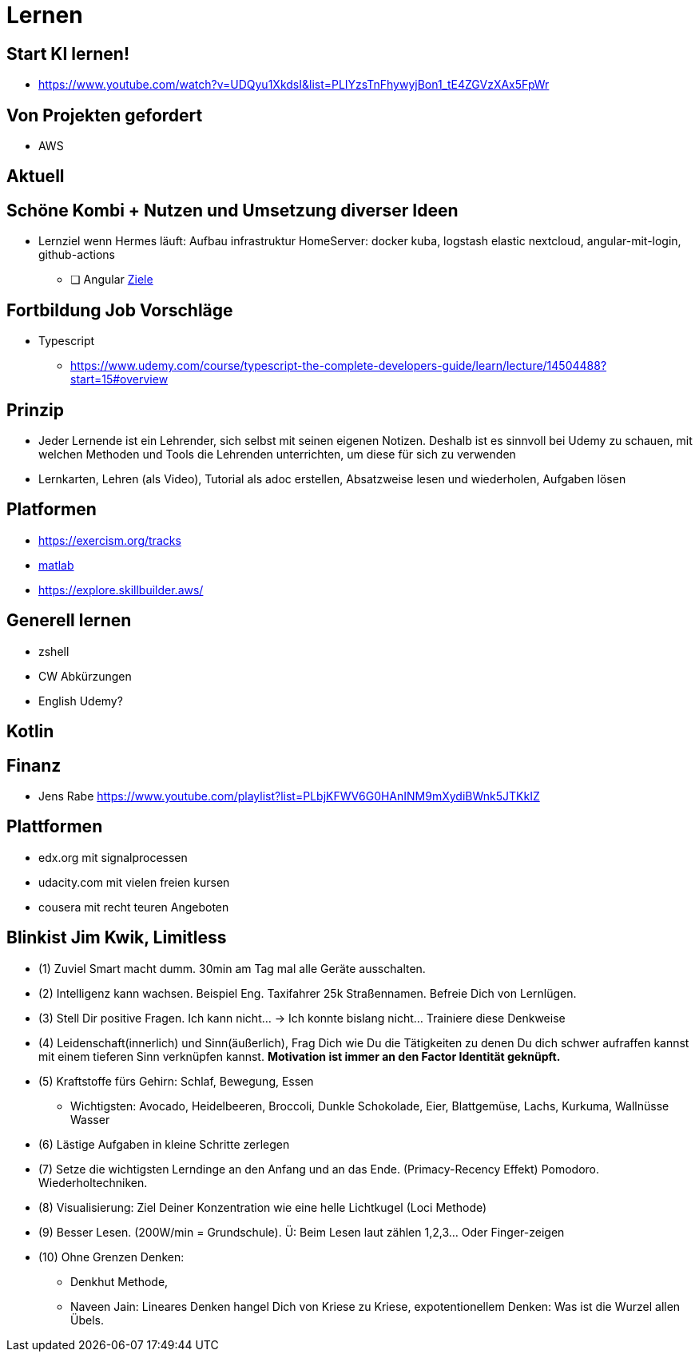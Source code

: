 = Lernen

== Start KI lernen!
* https://www.youtube.com/watch?v=UDQyu1XkdsI&list=PLIYzsTnFhywyjBon1_tE4ZGVzXAx5FpWr


== Von Projekten gefordert
* AWS

== Aktuell


== Schöne Kombi + Nutzen und Umsetzung diverser Ideen
* Lernziel wenn Hermes läuft: Aufbau infrastruktur HomeServer: docker kuba, logstash elastic nextcloud, angular-mit-login, github-actions
  ** [ ] Angular link:../tec/web/angular-lernen.adoc[Ziele]


== Fortbildung Job Vorschläge
* Typescript
  ** https://www.udemy.com/course/typescript-the-complete-developers-guide/learn/lecture/14504488?start=15#overview



== Prinzip
* Jeder Lernende ist ein Lehrender, sich selbst mit seinen eigenen Notizen. Deshalb ist es sinnvoll
   bei Udemy zu schauen, mit welchen Methoden und Tools die Lehrenden unterrichten, um diese für sich zu verwenden
* Lernkarten, Lehren (als Video), Tutorial als adoc erstellen, Absatzweise lesen und wiederholen, Aufgaben lösen

== Platformen
* https://exercism.org/tracks
* https://www.youtube.com/playlist?list=PLn8PRpmsu08oBSjfGe8WIMN-2_rwWFSgr[matlab]
* https://explore.skillbuilder.aws/

== Generell lernen
* zshell
* CW Abkürzungen
* English Udemy?

==  Kotlin

== Finanz
* Jens Rabe https://www.youtube.com/playlist?list=PLbjKFWV6G0HAnINM9mXydiBWnk5JTKkIZ

== Plattformen
* edx.org mit signalprocessen
* udacity.com mit vielen freien kursen
* cousera mit recht teuren Angeboten


== Blinkist Jim Kwik, Limitless
* (1) Zuviel Smart macht dumm. 30min am Tag mal alle Geräte ausschalten.
* (2) Intelligenz kann wachsen. Beispiel Eng. Taxifahrer 25k Straßennamen. Befreie Dich von Lernlügen.
* (3) Stell Dir positive Fragen. Ich kann nicht... -> Ich konnte bislang nicht... Trainiere diese Denkweise
* (4) Leidenschaft(innerlich) und Sinn(äußerlich), Frag Dich wie Du die Tätigkeiten zu denen Du dich schwer aufraffen kannst mit einem tieferen Sinn verknüpfen kannst. *Motivation ist immer an den Factor Identität geknüpft.*
* (5) Kraftstoffe fürs Gehirn: Schlaf, Bewegung, Essen
  ** Wichtigsten: Avocado, Heidelbeeren, Broccoli, Dunkle Schokolade, Eier, Blattgemüse, Lachs, Kurkuma, Wallnüsse Wasser
* (6) Lästige Aufgaben in kleine Schritte zerlegen
* (7) Setze die  wichtigsten Lerndinge an den Anfang und an das Ende. (Primacy-Recency Effekt) Pomodoro. Wiederholtechniken.
* (8) Visualisierung: Ziel Deiner Konzentration wie eine helle Lichtkugel (Loci Methode)
* (9) Besser Lesen. (200W/min = Grundschule). Ü: Beim Lesen laut zählen 1,2,3... Oder Finger-zeigen
* (10) Ohne Grenzen Denken:
  ** Denkhut Methode,
  ** Naveen Jain: Lineares Denken hangel Dich von Kriese zu Kriese, expotentionellem Denken: Was ist die Wurzel allen Übels.
